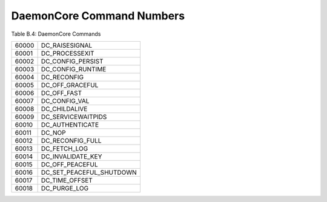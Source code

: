 DaemonCore Command Numbers
==========================

Table B.4: DaemonCore Commands

+---------+------------------------------+
| 60000   | DC_RAISESIGNAL               |
+---------+------------------------------+
| 60001   | DC_PROCESSEXIT               |
+---------+------------------------------+
| 60002   | DC_CONFIG_PERSIST            |
+---------+------------------------------+
| 60003   | DC_CONFIG_RUNTIME            |
+---------+------------------------------+
| 60004   | DC_RECONFIG                  |
+---------+------------------------------+
| 60005   | DC_OFF_GRACEFUL              |
+---------+------------------------------+
| 60006   | DC_OFF_FAST                  |
+---------+------------------------------+
| 60007   | DC_CONFIG_VAL                |
+---------+------------------------------+
| 60008   | DC_CHILDALIVE                |
+---------+------------------------------+
| 60009   | DC_SERVICEWAITPIDS           |
+---------+------------------------------+
| 60010   | DC_AUTHENTICATE              |
+---------+------------------------------+
| 60011   | DC_NOP                       |
+---------+------------------------------+
| 60012   | DC_RECONFIG_FULL             |
+---------+------------------------------+
| 60013   | DC_FETCH_LOG                 |
+---------+------------------------------+
| 60014   | DC_INVALIDATE_KEY            |
+---------+------------------------------+
| 60015   | DC_OFF_PEACEFUL              |
+---------+------------------------------+
| 60016   | DC_SET_PEACEFUL_SHUTDOWN     |
+---------+------------------------------+
| 60017   | DC_TIME_OFFSET               |
+---------+------------------------------+
| 60018   | DC_PURGE_LOG                 |
+---------+------------------------------+
      

